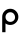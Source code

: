 SplineFontDB: 3.0
FontName: monocore
FullName: monocore
FamilyName: monocore
Weight: Medium
Copyright: Created by Joseph Wecker with FontForge. Copyright 2011 Joseph Wecker.
UComments: "2011-12-5: Created." 
Version: 0.001
ItalicAngle: 0
UnderlinePosition: -150
UnderlineWidth: 50
Ascent: 820
Descent: 180
sfntRevision: 0x00000042
LayerCount: 2
Layer: 0 1 "Back"  1
Layer: 1 1 "Fore"  0
NeedsXUIDChange: 1
XUID: [1021 397 1564468879 12688443]
FSType: 8
OS2Version: 0
OS2_WeightWidthSlopeOnly: 0
OS2_UseTypoMetrics: 1
CreationTime: 1323146645
ModificationTime: 1323216568
PfmFamily: 17
TTFWeight: 500
TTFWidth: 5
LineGap: 0
VLineGap: 0
OS2TypoAscent: 0
OS2TypoAOffset: 1
OS2TypoDescent: 0
OS2TypoDOffset: 1
OS2TypoLinegap: 0
OS2WinAscent: 1
OS2WinAOffset: 1
OS2WinDescent: 0
OS2WinDOffset: 1
HheadAscent: 1
HheadAOffset: 1
HheadDescent: 0
HheadDOffset: 1
OS2Vendor: 'PfEd'
MarkAttachClasses: 1
DEI: 91125
LangName: 1033 
GaspTable: 3 8 2 22 3 65535 3
Encoding: UnicodeBmp
UnicodeInterp: none
NameList: Adobe Glyph List
DisplaySize: -24
AntiAlias: 1
FitToEm: 1
WinInfo: 88 11 4
BeginPrivate: 0
EndPrivate
TeXData: 1 0 0 524288 262144 174762 479199 1048576 174762 783286 444596 497025 792723 393216 433062 380633 303038 157286 324010 404750 52429 2506097 1059062 262144
BeginChars: 65536 1

StartChar: p
Encoding: 112 112 0
Width: 500
VWidth: 0
Flags: WO
HStem: -180 21G<55 137> 1 77<189.085 327.786> 319 87<188.658 325.732>
VStem: 55 82<-180 39.9521 130.644 266.77> 376.237 82.7627<125.822 264.81>
LayerCount: 2
Fore
SplineSet
138 199 m 128,-1,1
 138 149 138 149 173 113 c 0,2,3
 208 78 208 78 258 78 c 128,-1,4
 308 78 308 78 344 113 c 1,5,6
 376.237304688 146.158203125 376.237304688 146.158203125 376.237304688 190.34375 c 0,7,8
 376.237304688 194.131835938 376.237304688 194.131835938 376 198 c 0,9,10
 373 248 373 248 341 284 c 1,11,12
 308 319 308 319 258 319 c 128,-1,13
 208 319 208 319 173 284 c 128,-1,0
 138 249 138 249 138 199 c 128,-1,1
137 39.9521484375 m 1,14,-1
 137 -180 l 1,15,-1
 55 -180 l 1,16,-1
 55 203 l 2,17,18
 55 287 55 287 114 346 c 0,19,20
 173 406 173 406 257 406 c 128,-1,21
 341 406 341 406 400 346 c 0,22,23
 459 287 459 287 459 203 c 0,24,25
 459 120 459 120 400 60 c 0,26,27
 341 1 341 1 257 1 c 0,28,29
 188.747070312 1 188.747070312 1 137 39.9521484375 c 1,14,-1
EndSplineSet
Validated: 524289
EndChar
EndChars
EndSplineFont
